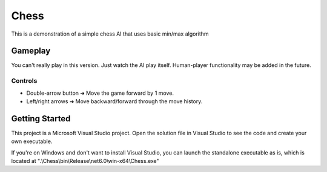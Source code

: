 =====
Chess
=====

This is a demonstration of a simple chess AI that uses basic min/max algorithm

Gameplay
-----------
You can't really play in this version. Just watch the AI play itself. Human-player functionality may be added in the future.

Controls
________
* Double-arrow button ➜ Move the game forward by 1 move.
* Left/right arrows   ➜ Move backward/forward through the move history.

Getting Started
-----------
This project is a Microsoft Visual Studio project. Open the solution file in Visual Studio to see the code and create your own executable.

If you're on Windows and don't want to install Visual Studio, you can launch the standalone executable as is, which is located at ".\\Chess\\bin\\Release\\net6.0\\win-x64\\Chess.exe"
